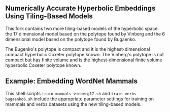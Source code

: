 ** Numerically Accurate Hyperbolic Embeddings Using Tiling-Based Models

This fork contains two more tiling-based models of the hyperbolic space: 
the 17 dimensional model based on the polytope found by Vinberg and the 6 dimensional model based on the polytope found by Bugaenko. 

The Bugenko's polytope is compact and it is the highest-dimensional compact hyperbolic Coxeter polytope known. 
The Vinberg's polytope is not compact but has finite volume and is the highest-dimensional finite volume hyperbolic Coxeter polytope known. 


** Example: Embedding WordNet Mammals

This shell scripts =train-mammals-vinberg17.sh= and =train-verbs-bugaenko6.sh= include the appropriate parameter settings for training on mammals and verbs datasets using the new tiling-based models. 
